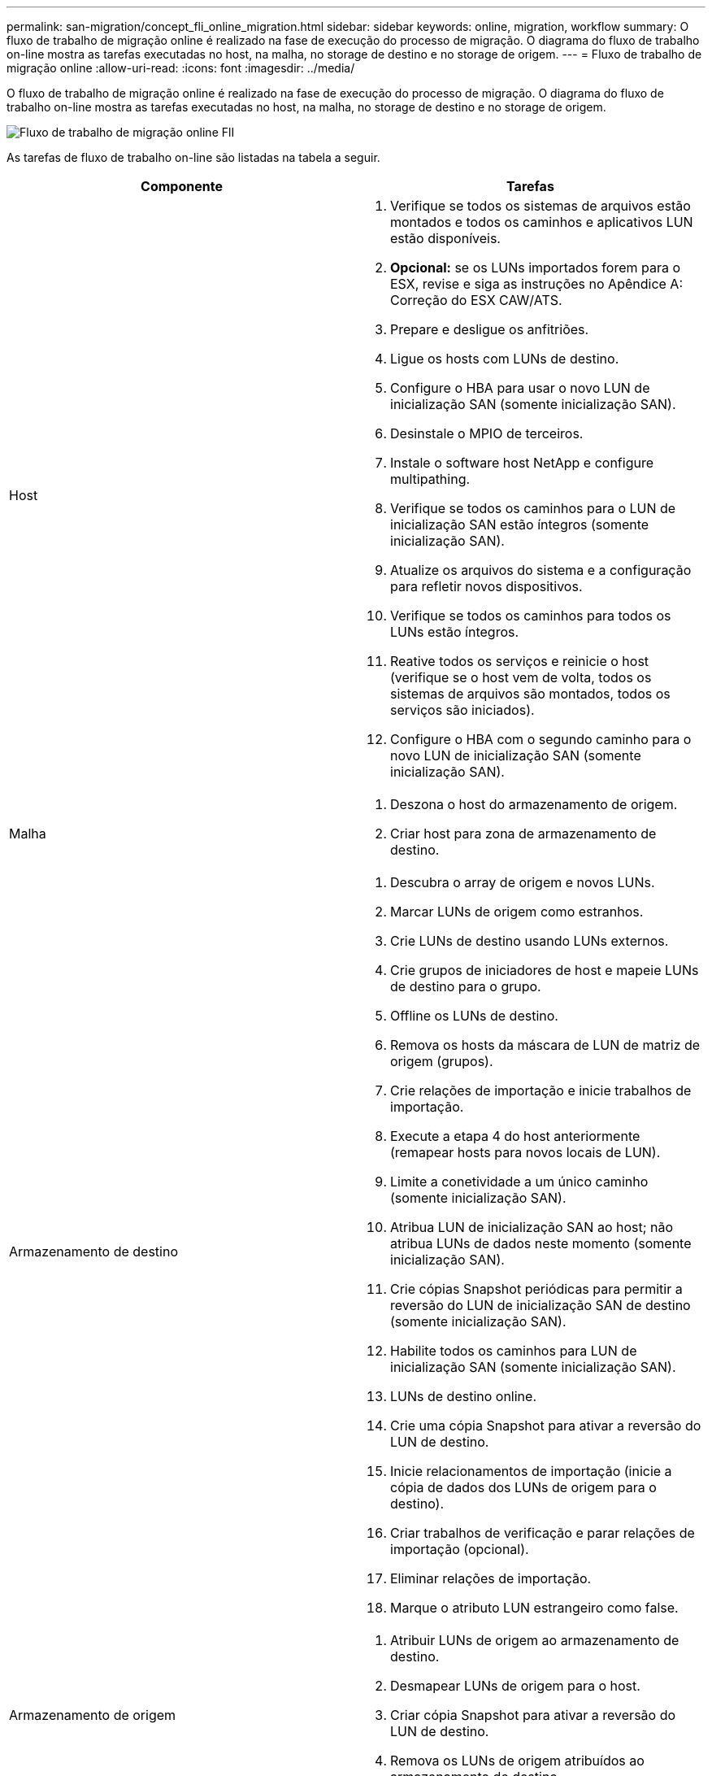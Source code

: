 ---
permalink: san-migration/concept_fli_online_migration.html 
sidebar: sidebar 
keywords: online, migration, workflow 
summary: O fluxo de trabalho de migração online é realizado na fase de execução do processo de migração. O diagrama do fluxo de trabalho on-line mostra as tarefas executadas no host, na malha, no storage de destino e no storage de origem. 
---
= Fluxo de trabalho de migração online
:allow-uri-read: 
:icons: font
:imagesdir: ../media/


[role="lead"]
O fluxo de trabalho de migração online é realizado na fase de execução do processo de migração. O diagrama do fluxo de trabalho on-line mostra as tarefas executadas no host, na malha, no storage de destino e no storage de origem.

image::../media/online_migration_1.png[Fluxo de trabalho de migração online FlI]

As tarefas de fluxo de trabalho on-line são listadas na tabela a seguir.

[cols="2*"]
|===
| Componente | Tarefas 


 a| 
Host
 a| 
. Verifique se todos os sistemas de arquivos estão montados e todos os caminhos e aplicativos LUN estão disponíveis.
. *Opcional:* se os LUNs importados forem para o ESX, revise e siga as instruções no Apêndice A: Correção do ESX CAW/ATS.
. Prepare e desligue os anfitriões.
. Ligue os hosts com LUNs de destino.
. Configure o HBA para usar o novo LUN de inicialização SAN (somente inicialização SAN).
. Desinstale o MPIO de terceiros.
. Instale o software host NetApp e configure multipathing.
. Verifique se todos os caminhos para o LUN de inicialização SAN estão íntegros (somente inicialização SAN).
. Atualize os arquivos do sistema e a configuração para refletir novos dispositivos.
. Verifique se todos os caminhos para todos os LUNs estão íntegros.
. Reative todos os serviços e reinicie o host (verifique se o host vem de volta, todos os sistemas de arquivos são montados, todos os serviços são iniciados).
. Configure o HBA com o segundo caminho para o novo LUN de inicialização SAN (somente inicialização SAN).




 a| 
Malha
 a| 
. Deszona o host do armazenamento de origem.
. Criar host para zona de armazenamento de destino.




 a| 
Armazenamento de destino
 a| 
. Descubra o array de origem e novos LUNs.
. Marcar LUNs de origem como estranhos.
. Crie LUNs de destino usando LUNs externos.
. Crie grupos de iniciadores de host e mapeie LUNs de destino para o grupo.
. Offline os LUNs de destino.
. Remova os hosts da máscara de LUN de matriz de origem (grupos).
. Crie relações de importação e inicie trabalhos de importação.
. Execute a etapa 4 do host anteriormente (remapear hosts para novos locais de LUN).
. Limite a conetividade a um único caminho (somente inicialização SAN).
. Atribua LUN de inicialização SAN ao host; não atribua LUNs de dados neste momento (somente inicialização SAN).
. Crie cópias Snapshot periódicas para permitir a reversão do LUN de inicialização SAN de destino (somente inicialização SAN).
. Habilite todos os caminhos para LUN de inicialização SAN (somente inicialização SAN).
. LUNs de destino online.
. Crie uma cópia Snapshot para ativar a reversão do LUN de destino.
. Inicie relacionamentos de importação (inicie a cópia de dados dos LUNs de origem para o destino).
. Criar trabalhos de verificação e parar relações de importação (opcional).
. Eliminar relações de importação.
. Marque o atributo LUN estrangeiro como false.




 a| 
Armazenamento de origem
 a| 
. Atribuir LUNs de origem ao armazenamento de destino.
. Desmapear LUNs de origem para o host.
. Criar cópia Snapshot para ativar a reversão do LUN de destino.
. Remova os LUNs de origem atribuídos ao armazenamento de destino.


|===